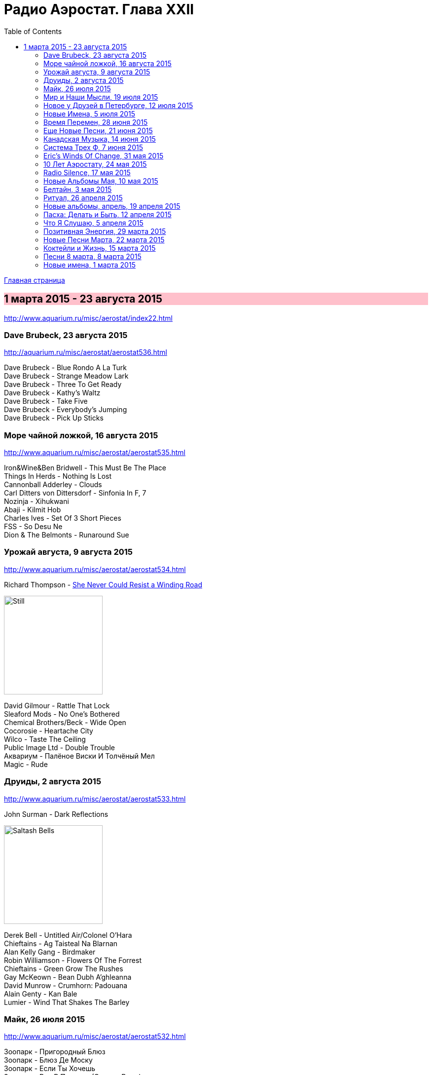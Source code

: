 = Радио Аэростат. Глава XXII
:toc: left

link:aerostat.html[Главная страница]

== 1 марта 2015 - 23 августа 2015

<http://www.aquarium.ru/misc/aerostat/index22.html>

++++
<style>
h2 {
  background-color: #FFC0CB;
}
h3 {
  clear: both;
}
</style>
++++

=== Dave Brubeck, 23 августа 2015

<http://aquarium.ru/misc/aerostat/aerostat536.html>

[%hardbreaks]
Dave Brubeck - Blue Rondo A La Turk
Dave Brubeck - Strange Meadow Lark
Dave Brubeck - Three To Get Ready
Dave Brubeck - Kathy's Waltz
Dave Brubeck - Take Five
Dave Brubeck - Everybody's Jumping
Dave Brubeck - Pick Up Sticks

=== Море чайной ложкой, 16 августа 2015

<http://www.aquarium.ru/misc/aerostat/aerostat535.html>

[%hardbreaks]
Iron&Wine&Ben Bridwell - This Must Be The Place
Things In Herds - Nothing Is Lost
Cannonball Adderley - Clouds
Carl Ditters von Dittersdorf - Sinfonia In F, 7
Nozinja - Xihukwani
Abaji - Kilmit Hob
Charles Ives - Set Of 3 Short Pieces
FSS - So Desu Ne
Dion & The Belmonts - Runaround Sue

=== Урожай августа, 9 августа 2015


<http://www.aquarium.ru/misc/aerostat/aerostat534.html>

.Richard Thompson - link:RICHARD%20THOMPSON/Richard%20Thompson%20-%20Still/lyrics/still.html#_she_never_could_resist_a_winding_road[She Never Could Resist a Winding Road]
image:RICHARD THOMPSON/Richard Thompson - Still/cover.jpg[Still,200,200,role="thumb left"]


[%hardbreaks]
David Gilmour - Rattle That Lock
Sleaford Mods - No One's Bothered
Chemical Brothers/Beck - Wide Open
Cocorosie - Heartache City
Wilco - Taste The Ceiling
Public Image Ltd - Double Trouble
Аквариум - Палёное Виски И Толчёный Мел
Magic - Rude

=== Друиды, 2 августа 2015

<http://www.aquarium.ru/misc/aerostat/aerostat533.html>

.John Surman - Dark Reflections
image:John Surman - Saltash Bells/cover.jpg[Saltash Bells,200,200,role="thumb left"]

[%hardbreaks]
Derek Bell - Untitled Air/Colonel O'Hara
Chieftains - Ag Taisteal Na Blarnan
Alan Kelly Gang - Birdmaker
Robin Williamson - Flowers Of The Forrest
Chieftains - Green Grow The Rushes
Gay McKeown - Bean Dubh A'ghleanna
David Munrow - Crumhorn: Padouana
Alain Genty - Kan Bale
Lumier - Wind That Shakes The Barley

=== Майк, 26 июля 2015

<http://www.aquarium.ru/misc/aerostat/aerostat532.html>

[%hardbreaks]
Зоопарк - Пригородный Блюз
Зоопарк - Блюз Де Моску
Зоопарк - Если Ты Хочешь
Зоопарк - Все В Порядке (Старые Раны)
Зоопарк - Сладкая N
Зоопарк - Вперед, Бодхисаттва
Зоопарк - Песня Гуру
Зоопарк - Золотые Львы
Зоопарк - Дрянь
Зоопарк - Ода Ванной Комнате
Зоопарк - Прощай, Детка



=== Мир и Наши Мысли, 19 июля 2015

<http://www.aquarium.ru/misc/aerostat/aerostat531.html>

.Stravinsky - Pulcinella Suite, 6. Gavot
image:Stravinsky - Pulcinella (Suite)/cover.jpg[Pulcinella (Suite),200,200,role="thumb left"]

.John Surman - On Staddon Heights
image:John Surman - Saltash Bells/cover.jpg[Saltash Bells,200,200,role="thumb left"]

.Brian Eno - The River
image:BRIAN ENO/David Byrne,  Brian Eno - Everything That Happens Will Happen Today/folder.jpg[Everything That Happens Will Happen Today,200,200,role="thumb left"]

[%hardbreaks]
Hank Williams - I'm Sorry For You, My Friend
Zorge - Поздравляю
Messiaen - Vocalise
Kathmandu Music Center - 25 Pioneers
Beatles - Tell Me What You

++++
<br clear="both">
++++

=== Новое у Друзей в Петербурге, 12 июля 2015

<http://www.aquarium.ru/misc/aerostat/aerostat530.html>

[%hardbreaks]
Manfredini - Concerto Grosso F, Presto
Зоопарк - Растафара (Натти Дреда)
Аквариум - Растафара
Алексей Зубарев - Главная Тема
Игорь Тимофеев - Курс Санты
Борис Рубекин - Катенькин Вальс
Террариум - Сибирская Песня
Федоров-Волков - Муза
Зорге - Валентин
Зоопарк - Лето



=== Новые Имена, 5 июля 2015

<http://www.aquarium.ru/misc/aerostat/aerostat529.html>

[%hardbreaks]
T.Rex - There Was A Time
Staff Benda Belili - Je T'aime
Terje Isungset - Fading Sun
Julian Cope - They Were On Hard Drugs
Lenine - Jack Soul Braziliero
Wendy Mae Chambers - New York New York
Hindi Zahra - Beautiful Tango
8x8 - Laws Of Attraction
Steely Dan - Aja

=== Время Перемен, 28 июня 2015

<http://www.aquarium.ru/misc/aerostat/aerostat528.html>

.Bob Dylan – Queen Jane Approximately
image:BOB DYLAN/Bob Dylan 1963 - Blowing In The Wind/cover.jpg[Blowing In The Wind,200,200,role="thumb left"]

.Elliot Smith – Everything Means Nothing To Me
image:ELLIOTT SMITH/Elliott Smith 2000 - Figure 8/Folder.jpg[Figure 8,200,200,role="thumb left"]

[%hardbreaks]
Paul Simon – Song About The Moon
Стравинский – Pastorale:Chant Sans Paroles
Beck – Dreams
Malcolm Arnold - Inn Of 6th Happiness 2
Pixies – Indie Cindy
Terry Riley – Derveshum Carnivalis
Gandalf – Love Is The Answer


=== Еще Новые Песни, 21 июня 2015

<http://www.aquarium.ru/misc/aerostat/aerostat527.html>

.Brian Wilson – The Right Time
image:Brian Wilson - No Pier Pressure (Deluxe Edition)/cover.jpg[No Pier Pressure,200,200,role="thumb left"]

[%hardbreaks]
Grasscut – Radar
Slaves – Cheer Up London
James Taylor – Montana
Bill Wyman – Stuff
Tom Petty – Somewhere Under Heaven
David Cross/Fripp – Fear Of Starlight
Yo La Tengo – Deeper Into Movies
Motorhead – Thunder & Lightning
Third Eye Blind – Everything Is Easy


=== Канадская Музыка, 14 июня 2015

<http://www.aquarium.ru/misc/aerostat/aerostat526.html>

.Leonard Cohen – Everybody Knows
image:LEONARD COHEN/08-Im Your Man (1988)/cover.jpg[Im Your Man,200,200,role="thumb left"]

[%hardbreaks]
Gordon Lightfoot – If You Could Read
Guess Who – American Woman
Joni Mitchell – Court And Spark
Neil Young – Old Man
Steppenwolf – Who Needs Ya
Nickelback – Rockstar
Venetian Snares – Ever Apparent All Being
Barenaked Ladies – If I Had A 1000000$



=== Система Трех Ф, 7 июня 2015

<http://www.aquarium.ru/misc/aerostat/aerostat525.html>

[%hardbreaks]
Hot Chip – Huarache Lights
Sweet Billy Pilgrim – Coloma Blues
Tony Allen – Tiger's Skip
Cathal Smyth – She's Got The Light
Robin Guthrie & Mark Gardener – Amnesia
Vaccines – Handsome
William Elliott Whitmore – Can't Go Back
Matthew E. White – Rock&Roll Is Cold
Death & Vanilla – California Owls



=== Eric's Winds Of Change, 31 мая 2015

<http://www.aquarium.ru/misc/aerostat/aerostat524.html>

[%hardbreaks]
Eric Burdon & The Animals – Winds Of Change
Eric Burdon & The Animals – Poem By The Sea
Eric Burdon & The Animals – Paint It Black
Eric Burdon & The Animals – San Franciscan Nights
Eric Burdon & The Animals – Good Times
Eric Burdon & The Animals – Man/Woman
Eric Burdon & The Animals – Hotel Hell
Eric Burdon & The Animals – Orange And Red Beams
Eric Burdon & The Animals – Anything

=== 10 Лет Аэростату, 24 мая 2015

<http://www.aquarium.ru/misc/aerostat/aerostat523.html>

.Donovan – Skip-A-Long Sam
image:DONOVAN/Donovan - A Gift From a Flower to a Garden/cover.jpg[A Gift From a Flower to a Garden,200,200,role="thumb left"]

.David Bowie – Move On
image:DAVID BOWIE/David Bowie - Lodger/cover.jpg[Lodger,200,200,role="thumb left"]

.Robert Wyatt – Maryan
image:ROBERT WYATT/Shleep/cover.png[Shleep,200,200,role="thumb left"]

.Jethro Tull – Moths
image:JETHRO TULL/Jethro Tull - Heavy Horses/cover.jpg[Heavy Horses,200,200,role="thumb left"]

++++
<br clear="both">
++++

.Mary Hopkin – Voyage Of The Moon
image:MARY HOPKIN/Mary Hopkin - Post Card/cover.jpg[Post Card,200,200,role="thumb left"]

.Cotton Mather – Heaven's Helping
image:COTTON MATHER/Cotton Mather 2010 - Innocent Street/cover.jpg[Innocent Street,200,200,role="thumb left"]

.Tyrannosaurus Rex – Lofty Skies
image:T-REX/T-Rex - A Beard Of Stars/cover.jpg[Rex - A Beard Of Stars,200,200,role="thumb left"]

.Grateful Dead – Ripple
image:GRATEFUL DEAD/1970 - American Beauty/Folder.jpg[American Beauty,200,200,role="thumb left"]

++++
<br clear="both">
++++

[%hardbreaks]
Family – No Mule's Fool
Beatles – P.S. I Love You

++++
<br clear="both">
++++

=== Radio Silence, 17 мая 2015

<http://www.aquarium.ru/misc/aerostat/aerostat522.html>

[%hardbreaks]
БГ – Radio Silence
БГ – Postcard
БГ – Fields Of My Love
БГ – Real Slow Today
БГ – That Voice Again
БГ – Winter
БГ – Time
БГ – Mother


=== Новые Альбомы Мая, 10 мая 2015

<http://www.aquarium.ru/misc/aerostat/aerostat521.html>

.Richard Thompson – Beatnik Walking
image:RICHARD THOMPSON/Richard Thompson - Still/cover.jpg[Still,200,200,role="thumb left"]

.Leonard Cohen – I Can't Forget
image:LEONARD COHEN/08-Im Your Man (1988)/cover.jpg[Im Your Man,200,200,role="thumb left"]

.East India Youth – Turn Away
image:East India Youth 2015 - Culture Of Volume/cover.jpg[Culture Of Volume,200,200,role="thumb left"]

[%hardbreaks]
Blur – Ghost Ship
Django Django – Found You
Weepies – Sirens
Bassekou Kouyate – Siran Fen
East India Youth – Carousel

++++
<br clear="both">
++++

=== Белтайн, 3 мая 2015

<http://www.aquarium.ru/misc/aerostat/aerostat520.html>

[%hardbreaks]
Young Dubliners – Seeds Of Sorrow
Bella Hardy – Good Man's Wife
Bully's Acre – Devlin'
Hanz Araki – Valentine O'Hara
Spiers & Boden – Bold Sir Rylas
Sam Lee – The Jew's Garden
Fisherman's Friends – Sweet Maids Of Madeira
Fairport Convention – Clear Water
Fairport Convention – Fylde Mountain

=== Ритуал, 26 апреля 2015

<http://www.aquarium.ru/misc/aerostat/aerostat519.html>

[%hardbreaks]
Pugwash – Answers On A Postcard
Eminem – Kill You
Elliot Smith – Morning After
Emerson Lake & Palmer – C'est La Vie
Rolling Stones – Love Is Strong
Red Hot Chili Peppers – Snow (Hey Oh)
Roger Mcguinn – King Of The Hill
Telemann – Concerto In G:Allegro
Bhajans – Shirdi Sai



=== Новые альбомы, апрель, 19 апреля 2015

<http://www.aquarium.ru/misc/aerostat/aerostat518.html>

[%hardbreaks]
Jon Spencer Blues Explosion – Do The Get Down
Leonard Cohen – Never Gave Nobody Trouble
Ringo Starr – Right Side Of The Road
Martin Gore – Europa Hymn
Prodigy – Ibiza
БГ/Wyatt – Stella Maris
Ghostpoet – X Marks The Spot
Johnny Dowd – White Dolemite
Van Morrison – Get On With The Show

=== Пасха: Делать и Быть, 12 апреля 2015

<http://www.aquarium.ru/misc/aerostat/aerostat517.html>

[%hardbreaks]
Junipers – Golden Fields In Golden Sun
Lumiere – The Silver Tassie
J. S. Bach – Partita #1.IV Sarabande
R.E.M. – At My Most Beatiful
Buxtehude – Fuga In G Maj
Vetiver – Time Flies By
George Harrison – Pisces Fish
Looper – These Things
Elgar – Chanson De Matin
Eberg – No Need To Worry

=== Что Я Слушаю, 5 апреля 2015

<http://www.aquarium.ru/misc/aerostat/aerostat516.html>

[%hardbreaks]
Robert Wyatt – Alien
Robert Wyatt – A Sunday In Madrid
Richard Thompson – Al Bowlly's In Heaven
Hemanta Kumar – Sangsar Jabe Mon Kere
Happy Traum – Sporting Life Blues
John Surman – The Pilgrim's Way
Jimi Hendrix – One Rainy Wish
Herman's Hermits – It's Nice To Be Out 

=== Позитивная Энергия, 29 марта 2015

<http://www.aquarium.ru/misc/aerostat/aerostat515.html>

[%hardbreaks]
Paul McCartney – No More Lonely Nights
Catrin Finch/Seckou Keita – Ceffylau
Cat Stevens – Another Saturday Night
Robin Williamson – Woodcutter's Song
Kathmandu Music – Prayers For Tara
Utsava & Friends – Asar Age Dibo Tomai
Archie Fisher – The Winter It Is Past
Sam Cooke – Wonderful World
Valerie Kimani – Sirudi Tena


=== Новые Песни Марта, 22 марта 2015

<http://www.aquarium.ru/misc/aerostat/aerostat514.html>

[%hardbreaks]
Belle & Sebastian – The Cat With Cream
Blur – Go Out
Bob Dylan – That Lucky Old Sun
Songhoy Blues – Soubour
Chilly Gonzales – Sweet Burden
Mark Almond – When The Comet Comes
Terrarium – Conduktor
Sufjan Stevens – No Shade In The Shadow
Seasick Steve – Bring It On



=== Коктейли и Жизнь, 15 марта 2015

<http://www.aquarium.ru/misc/aerostat/aerostat513.html>

[%hardbreaks]
Tommy Dorsey – You're Lonely And I'm Lonely
Cliff "Ukelele Ike" Edwards – That's My Weakness
Bert Ambrose – Miss Annabelle Lee
Johnny Marvin – Happy Days Are Here Again
Waring's Pensilvanians – Button Up Your Overcoat
Isham Jones – Who's Sorry Now
Eric Winstone – How Did He Look?
Harry Nilsson – Mucho Mungo
Ink Spots – Do I Worry
Vera Lynn – We'll Meet Again

=== Песни 8 марта, 8 марта 2015

<http://www.aquarium.ru/misc/aerostat/aerostat512.html>

[%hardbreaks]
Beatles – Words Of Love
Aквариум – День В Доме Дождя
Don McLean – And I Love You So
Paul McCartney – Distractions
Robert Palmer – Spellbound
Charles Aznavour – Isabelle
Roy Orbison – Pretty One
Lambchop – Is A Woman
Robert Palmer – Between Us
Paul Simon – Was A Sunny Da

=== Новые имена, 1 марта 2015

<http://www.aquarium.ru/misc/aerostat/aerostat511.html>

[%hardbreaks]
Idlewild – Readers And Writers
Jim Noir – Piece Of Mind
Exploited – Dead Cities
Roddy Woomble – Every Line Of A Long Moment
Chris Spedding – Now You See It
Tim Buckley – Song For The Siren
Harold Budd/Brian Eno – A Stream With Bright Fish
Dennis Brown – Money In My Pocket
Aluminum Group – Two Bit Faux Construction Song
Wings – Walking In The Park With Elois
